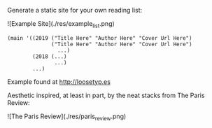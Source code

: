 Generate a static site for your own reading list:

![Example Site](./res/example_list.png)

#+BEGIN_SRC racket
(main '((2019 ("Title Here" "Author Here" "Cover Url Here")
              ("Title Here" "Author Here" "Cover Url Here")
                ...)
        (2018 (...)
               ...)
        ...)
#+END_SRC

Example found at http://loosetyp.es

Aesthetic inspired, at least in part, by the neat stacks from The Paris Review:

![The Paris Review](./res/paris_review.png)

